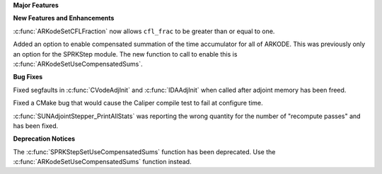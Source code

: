 .. For package-specific references use :ref: rather than :numref: so intersphinx
   links to the appropriate place on read the docs

**Major Features**

**New Features and Enhancements**

:c:func:`ARKodeSetCFLFraction` now allows ``cfl_frac`` to be greater than or
equal to one.

Added an option to enable compensated summation of the time accumulator for all of ARKODE. This
was previously only an option for the SPRKStep module. The new function to call to enable this
is :c:func:`ARKodeSetUseCompensatedSums`. 

**Bug Fixes**

Fixed segfaults in :c:func:`CVodeAdjInit` and :c:func:`IDAAdjInit` when called
after adjoint memory has been freed.

Fixed a CMake bug that would cause the Caliper compile test to fail at configure time.

:c:func:`SUNAdjointStepper_PrintAllStats` was reporting the wrong quantity for the number of "recompute passes"
and has been fixed.

**Deprecation Notices**

The :c:func:`SPRKStepSetUseCompensatedSums` function has been deprecated. Use the
:c:func:`ARKodeSetUseCompensatedSums` function instead.
